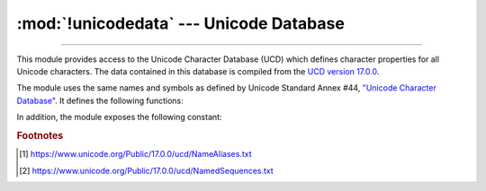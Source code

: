 :mod:`!unicodedata` --- Unicode Database
========================================

.. module:: unicodedata
   :synopsis: Access the Unicode Database.

.. moduleauthor:: Marc-André Lemburg <mal@lemburg.com>
.. sectionauthor:: Marc-André Lemburg <mal@lemburg.com>
.. sectionauthor:: Martin v. Löwis <martin@v.loewis.de>

.. index::
   single: Unicode
   single: character
   pair: Unicode; database

--------------

This module provides access to the Unicode Character Database (UCD) which
defines character properties for all Unicode characters. The data contained in
this database is compiled from the `UCD version 17.0.0
<https://www.unicode.org/Public/17.0.0/ucd>`_.

The module uses the same names and symbols as defined by Unicode
Standard Annex #44, `"Unicode Character Database"
<https://www.unicode.org/reports/tr44/>`_.  It defines the
following functions:

.. seealso::

   The :ref:`unicode-howto` for more information about Unicode and how to use
   this module.


.. function:: lookup(name, /)

   Look up character by name.  If a character with the given name is found, return
   the corresponding character.  If not found, :exc:`KeyError` is raised.
   For example::

      >>> unicodedata.lookup('LEFT CURLY BRACKET')
      '{'

   The characters returned by this function are the same as those produced by
   ``\N`` escape sequence in string literals. For example::

      >>> unicodedata.lookup('MIDDLE DOT') == '\N{MIDDLE DOT}'
      True

   .. versionchanged:: 3.3
      Support for name aliases [#]_ and named sequences [#]_ has been added.


.. function:: name(chr, default=None, /)

   Returns the name assigned to the character *chr* as a string. If no
   name is defined, *default* is returned, or, if not given, :exc:`ValueError` is
   raised. For example::

      >>> unicodedata.name('½')
      'VULGAR FRACTION ONE HALF'
      >>> unicodedata.name('\uFFFF', 'fallback')
      'fallback'


.. function:: decimal(chr, default=None, /)

   Returns the decimal value assigned to the character *chr* as integer.
   If no such value is defined, *default* is returned, or, if not given,
   :exc:`ValueError` is raised. For example::

      >>> unicodedata.decimal('\N{ARABIC-INDIC DIGIT NINE}')
      9
      >>> unicodedata.decimal('\N{SUPERSCRIPT NINE}', -1)
      -1


.. function:: digit(chr, default=None, /)

   Returns the digit value assigned to the character *chr* as integer.
   If no such value is defined, *default* is returned, or, if not given,
   :exc:`ValueError` is raised::

      >>> unicodedata.digit('\N{SUPERSCRIPT NINE}')
      9


.. function:: numeric(chr, default=None, /)

   Returns the numeric value assigned to the character *chr* as float.
   If no such value is defined, *default* is returned, or, if not given,
   :exc:`ValueError` is raised::

      >>> unicodedata.numeric('½')
      0.5


.. function:: category(chr, /)

   Returns the general category assigned to the character *chr* as
   string. General category names consist of two letters.
   See the `General Category Values section of the Unicode Character
   Database documentation <https://www.unicode.org/reports/tr44/#General_Category_Values>`_
   for a list of category codes. For example::

      >>> unicodedata.category('A')  # 'L'etter, 'u'ppercase
      'Lu'


.. function:: bidirectional(chr, /)

   Returns the bidirectional class assigned to the character *chr* as
   string. If no such value is defined, an empty string is returned.
   See the `Bidirectional Class Values section of the Unicode Character
   Database <https://www.unicode.org/reports/tr44/#Bidi_Class_Values>`_
   documentation for a list of bidirectional codes. For example::

      >>> unicodedata.bidirectional('\N{ARABIC-INDIC DIGIT SEVEN}') # 'A'rabic, 'N'umber
      'AN'


.. function:: combining(chr, /)

   Returns the canonical combining class assigned to the character *chr*
   as integer. Returns ``0`` if no combining class is defined.
   See the `Canonical Combining Class Values section of the Unicode Character
   Database <https://www.unicode.org/reports/tr44/#Canonical_Combining_Class_Values>`_
   for more information.


.. function:: east_asian_width(chr, /)

   Returns the east asian width assigned to the character *chr* as
   string. For a list of widths and or more information, see the
   `Unicode Standard Annex #11 <https://www.unicode.org/reports/tr11/>`_.


.. function:: mirrored(chr, /)

   Returns the mirrored property assigned to the character *chr* as
   integer. Returns ``1`` if the character has been identified as a "mirrored"
   character in bidirectional text, ``0`` otherwise. For example::

      >>> unicodedata.mirrored('>')
      1


.. function:: isxidstart(chr, /)

   Return ``True`` if *chr* is a valid identifier start per the
   `Unicode Standard Annex #31 <https://www.unicode.org/reports/tr31/>`_,
   that is, it has the ``XID_Start`` property. Return ``False`` otherwise.
   For example::

      >>> unicodedata.isxidstart('S')
      True
      >>> unicodedata.isxidstart('0')
      False

   .. versionadded:: next


.. function:: isxidcontinue(chr, /)

   Return ``True`` if *chr* is a valid identifier character per the
   `Unicode Standard Annex #31 <https://www.unicode.org/reports/tr31/>`_,
   that is, it has the ``XID_Continue`` property. Return ``False`` otherwise.
   For example::

      >>> unicodedata.isxidcontinue('S')
      True
      >>> unicodedata.isxidcontinue(' ')
      False

   .. versionadded:: next


.. function:: decomposition(chr, /)

   Returns the character decomposition mapping assigned to the character
   *chr* as string. An empty string is returned in case no such mapping is
   defined. For example::

      >>> unicodedata.decomposition('Ã')
      '0041 0303'


.. function:: normalize(form, unistr, /)

   Return the normal form *form* for the Unicode string *unistr*. Valid values for
   *form* are 'NFC', 'NFKC', 'NFD', and 'NFKD'.

   The Unicode standard defines various normalization forms of a Unicode string,
   based on the definition of canonical equivalence and compatibility equivalence.
   In Unicode, several characters can be expressed in various way. For example, the
   character U+00C7 (LATIN CAPITAL LETTER C WITH CEDILLA) can also be expressed as
   the sequence U+0043 (LATIN CAPITAL LETTER C) U+0327 (COMBINING CEDILLA).

   For each character, there are two normal forms: normal form C and normal form D.
   Normal form D (NFD) is also known as canonical decomposition, and translates
   each character into its decomposed form. Normal form C (NFC) first applies a
   canonical decomposition, then composes pre-combined characters again.

   In addition to these two forms, there are two additional normal forms based on
   compatibility equivalence. In Unicode, certain characters are supported which
   normally would be unified with other characters. For example, U+2160 (ROMAN
   NUMERAL ONE) is really the same thing as U+0049 (LATIN CAPITAL LETTER I).
   However, it is supported in Unicode for compatibility with existing character
   sets (for example, gb2312).

   The normal form KD (NFKD) will apply the compatibility decomposition, that is,
   replace all compatibility characters with their equivalents. The normal form KC
   (NFKC) first applies the compatibility decomposition, followed by the canonical
   composition.

   Even if two unicode strings are normalized and look the same to
   a human reader, if one has combining characters and the other
   doesn't, they may not compare equal.


.. function:: is_normalized(form, unistr, /)

   Return whether the Unicode string *unistr* is in the normal form *form*. Valid
   values for *form* are 'NFC', 'NFKC', 'NFD', and 'NFKD'.

   .. versionadded:: 3.8


In addition, the module exposes the following constant:

.. data:: unidata_version

   The version of the Unicode database used in this module.


.. data:: ucd_3_2_0

   This is an object that has the same methods as the entire module, but uses the
   Unicode database version 3.2 instead, for applications that require this
   specific version of the Unicode database (such as IDNA).


.. rubric:: Footnotes

.. [#] https://www.unicode.org/Public/17.0.0/ucd/NameAliases.txt

.. [#] https://www.unicode.org/Public/17.0.0/ucd/NamedSequences.txt
